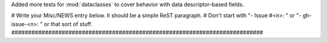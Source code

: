 Added more tests for :mod:`dataclasses` to cover behavior with data
descriptor-based fields.

# Write your Misc/NEWS entry below.  It should be a simple ReST paragraph. #
Don't start with "- Issue #<n>: " or "- gh-issue-<n>: " or that sort of
stuff.
###########################################################################
